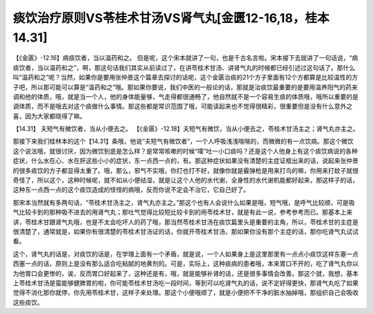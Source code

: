 痰饮治疗原则VS苓桂术甘汤VS肾气丸[金匮12-16,18，桂本14.31]
==========================================================================

【《金匮》-12.16】病痰饮者，当以温药和之。
但是呢，这个宋本就讲了一句，也是千古名言啦。宋本接下去就讲了一句话说，“病痰饮者，当以温药和之”，啊，那这句话我们其实从前读过了，在讲苓桂术甘汤、讲肾气丸的时候都已经引述过这句话了。那什么叫“温药和之”呢？当然，如果你是要用张仲景这个篇章去探讨的话呢，这个金匮治痰的21个方子里面有12个方都算是比较温性的方子吧，所以那可能可以算是“温药和之”哦。那如果你要说，我们中医的一般论的话，那就是治痰饮最重要的是要用温养阳气的药来调和他的体质，哦，就是当一个人，他的身体能量够，气走得都很通畅了，他自然就不是一个容易生痰的体质哦，哦所以重要的是调体质，而不是哦去对这个痰做什么事情。那这些都是常识范围了哦，可能读起来也不觉得很精彩，很重要但是没有什么意外之喜，因为大家都晓得了嘛。

【14.31】 夫短气有微饮者，当从小便去之。
【《金匮》-12.18】夫短气有微饮，当从小便去之，苓桂术甘汤主之；肾气丸亦主之。

那接下来我们桂林本的这个【14.31】条哦，他说“夫短气有微饮者”，一个人呼吸浅浅喘喘的，而微微的有一点饮病。那这个微饮这个说法哦，就很讨厌，因为微饮到底是怎么样？是常常咳嗽的时候“噗”吐一小口痰吗？还是这个人他身上有这个痰饮病说的各种症状，什么水在心、水在肝这些小小的症状，东一点西一点的，有。那这种症状如果没有清楚的主症证框出来的话，说起来张仲景的很多痰饮的方子都显得太重了。哦，那么，邪气不实哦，你打也打不好，就像你就是霰弹枪是用来打鸟的嘛，你用来打蚊子就很奇怪了，所以这个，这种时候呢，就不如从小便祛湿，就是让这个人他的水代谢，全身性的水代谢机能都好起来，那这样子的话，这种东一点西一点的这个痰饮造成的怪怪的病哦，反而你说不定会不治它，它自己好了。

那宋本当然就有多两句话，“苓桂术甘汤主之，肾气丸亦主之。”那这个也有人会说什么如果是哦，短气哦，是呼气比较顺，可是吸气比较卡到的那种吸不进去的用肾气丸；那吐气觉得比较短比较卡到的用苓桂术甘，就是有此一说，参考参考而已。那基本上来讲，苓桂术甘跟肾气丸哦，也是不太会吃坏人的药了哦，那当然苓桂术甘汤在痰饮篇里头是重要的主角，所以，苓桂术甘的主症是很清楚了，通常就是，如果你有很清楚的苓桂术甘汤证的话，你就开苓桂术甘汤，那如果你没有那个主症的话，那你吃肾气丸试试看。

这个，肾气丸的话是，对痰饮的话是，在学理上面有一个矛盾，就是说，一个人如果身上是这里那里有一点点小痰饮这样东塞一点西塞一点的话，原则上是没有那么适合吃粘腻的地黄剂的。可是，实际上，这种痰病的患者哦，本来胃口不开的，吃了肾气丸你以为他胃口会更惨的，诶，反而胃口好起来了，这种还是有，哦，就是能够补肾的话，还是很多事情会改善。那这个就，我想，基本上苓桂术甘汤是蛮能够健脾胃的啦，你可能苓桂术甘汤吃一段时间，等到可以吃肾气丸的话，说不定好得更快，那肾气丸吃了如果觉得不消化那你就停，你先用苓桂术甘，这样子来处理。那这个小便哦顺了，就是小便把不干净的脏水抽掉哦，那组织自己会吸收这些痰饮。

